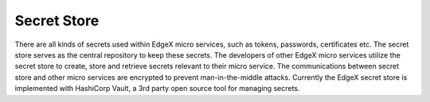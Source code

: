 ###################
Secret Store
###################

There are all kinds of secrets used within EdgeX micro services, such as tokens, passwords, certificates etc. The secret store serves as the central repository to keep these secrets. The developers of other EdgeX micro services utilize the secret store to create, store and retrieve  secrets relevant to their micro service. The communications between secret store and other micro services are encrypted to prevent man-in-the-middle attacks. 
Currently the EdgeX secret store is implemented with HashiCorp Vault, a 3rd party open source tool for managing secrets. 


